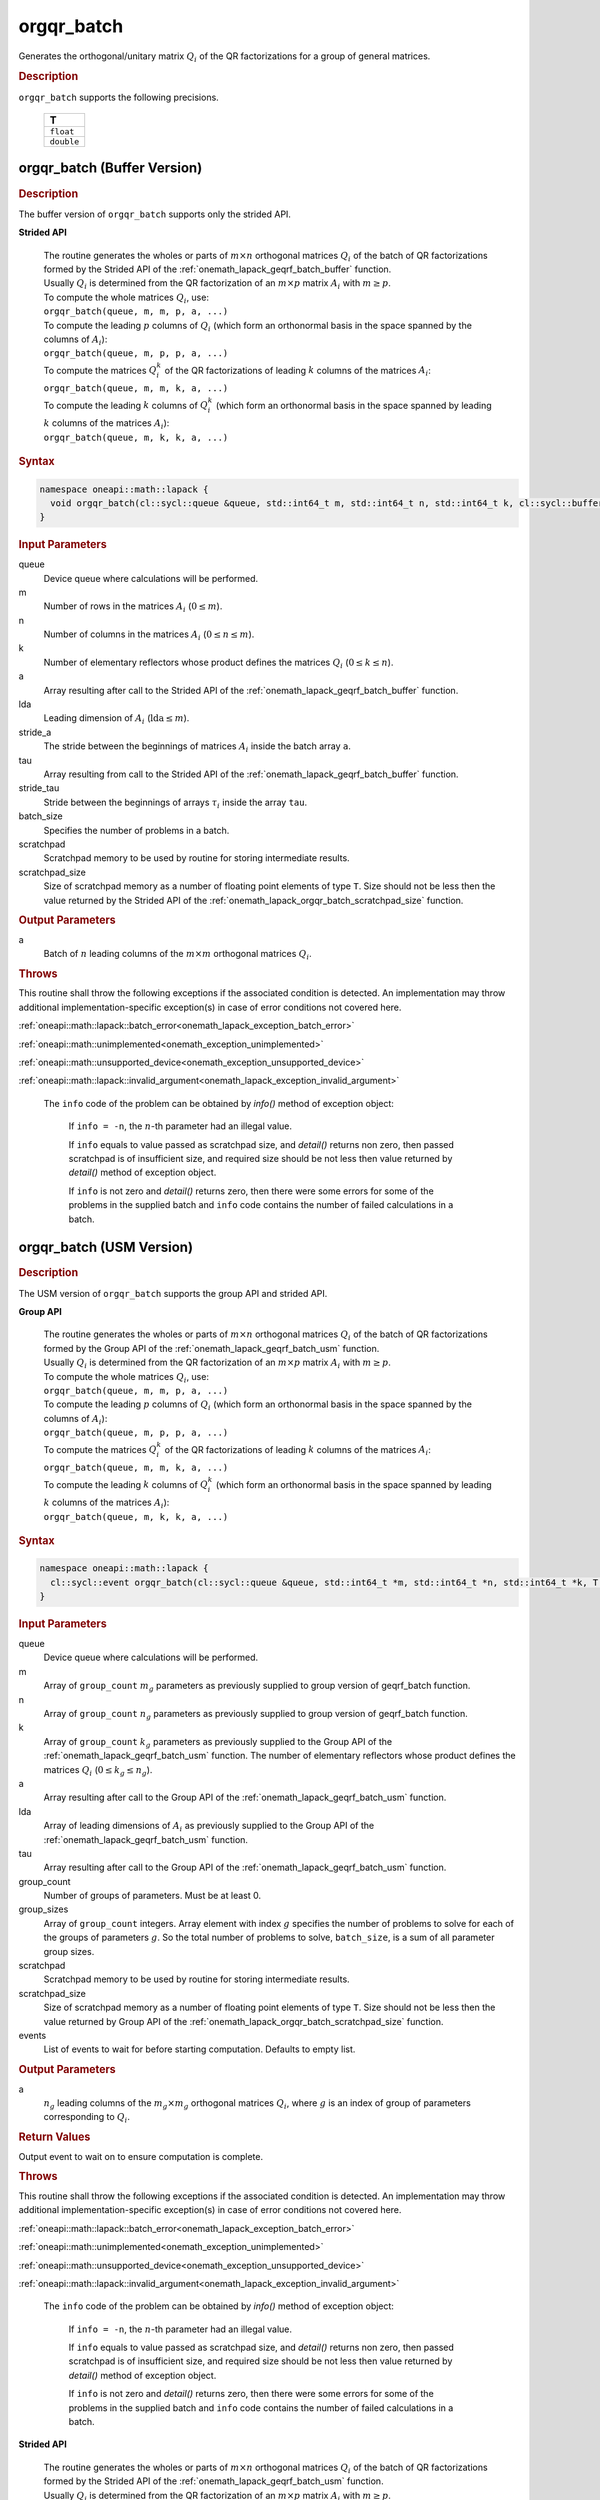 .. SPDX-FileCopyrightText: 2019-2020 Intel Corporation
..
.. SPDX-License-Identifier: CC-BY-4.0

.. _onemath_lapack_orgqr_batch:

orgqr_batch
===========

Generates the orthogonal/unitary matrix :math:`Q_i` of the QR factorizations for a group of general matrices.

.. rubric:: Description

``orgqr_batch`` supports the following precisions.

   .. list-table:: 
      :header-rows: 1

      * -  T 
      * -  ``float`` 
      * -  ``double`` 

.. _onemath_lapack_orgqr_batch_buffer:

orgqr_batch (Buffer Version)
----------------------------

.. rubric:: Description

The buffer version of ``orgqr_batch`` supports only the strided API. 
   
**Strided API**

 | The routine generates the wholes or parts of :math:`m \times n` orthogonal matrices :math:`Q_i` of the batch of QR factorizations formed by the Strided API of the :ref:`onemath_lapack_geqrf_batch_buffer` function.
 | Usually :math:`Q_i` is determined from the QR factorization of an :math:`m \times p` matrix :math:`A_i` with :math:`m \ge p`.
 | To compute the whole matrices :math:`Q_i`, use:
 | ``orgqr_batch(queue, m, m, p, a, ...)``
 | To compute the leading :math:`p` columns of :math:`Q_i` (which form an orthonormal basis in the space spanned by the columns of :math:`A_i`):
 | ``orgqr_batch(queue, m, p, p, a, ...)``
 | To compute the matrices :math:`Q_i^k` of the QR factorizations of leading :math:`k` columns of the matrices :math:`A_i`:
 | ``orgqr_batch(queue, m, m, k, a, ...)``
 | To compute the leading :math:`k` columns of :math:`Q_i^k` (which form an orthonormal basis in the space spanned by leading :math:`k` columns of the matrices :math:`A_i`):
 | ``orgqr_batch(queue, m, k, k, a, ...)``

.. rubric:: Syntax

.. code-block:: cpp

    namespace oneapi::math::lapack {
      void orgqr_batch(cl::sycl::queue &queue, std::int64_t m, std::int64_t n, std::int64_t k, cl::sycl::buffer<T> &a, std::int64_t lda, std::int64_t stride_a, cl::sycl::buffer<T> &tau, std::int64_t stride_tau, std::int64_t batch_size, cl::sycl::buffer<T> &scratchpad, std::int64_t scratchpad_size)
    }

.. container:: section

   .. rubric:: Input Parameters

queue
  Device queue where calculations will be performed.

m
  Number of rows in the matrices :math:`A_i` (:math:`0 \le m`).

n
  Number of columns in the matrices :math:`A_i` (:math:`0 \le n \le m`).

k
  Number of elementary reflectors whose product defines the matrices :math:`Q_i` (:math:`0 \le k \le n`).

a
  Array resulting after call to the Strided API of the :ref:`onemath_lapack_geqrf_batch_buffer` function.

lda
  Leading dimension of :math:`A_i` (:math:`\text{lda} \le m`).

stride_a
  The stride between the beginnings of matrices :math:`A_i` inside the batch array ``a``.

tau
  Array resulting from call to the Strided API of the :ref:`onemath_lapack_geqrf_batch_buffer` function.

stride_tau
  Stride between the beginnings of arrays :math:`\tau_i` inside the array ``tau``.

batch_size
  Specifies the number of problems in a batch.

scratchpad
  Scratchpad memory to be used by routine for storing intermediate results.

scratchpad_size
  Size of scratchpad memory as a number of floating point elements of type ``T``. Size should not be less then the value returned by the Strided API of the :ref:`onemath_lapack_orgqr_batch_scratchpad_size` function.

.. container:: section

   .. rubric:: Output Parameters

a
  Batch of :math:`n` leading columns of the :math:`m \times m` orthogonal matrices :math:`Q_i`.

.. container:: section

  .. rubric:: Throws

This routine shall throw the following exceptions if the associated condition is detected. An implementation may throw additional implementation-specific exception(s) in case of error conditions not covered here.

:ref:`oneapi::math::lapack::batch_error<onemath_lapack_exception_batch_error>`

:ref:`oneapi::math::unimplemented<onemath_exception_unimplemented>`

:ref:`oneapi::math::unsupported_device<onemath_exception_unsupported_device>`

:ref:`oneapi::math::lapack::invalid_argument<onemath_lapack_exception_invalid_argument>`

   The ``info`` code of the problem can be obtained by `info()` method of exception object:

    If ``info = -n``, the :math:`n`-th parameter had an illegal value.

    If ``info`` equals to value passed as scratchpad size, and `detail()` returns non zero, then passed scratchpad is of insufficient size, and required size should be not less then value returned by `detail()` method of exception object.

    If ``info`` is not zero and `detail()` returns zero, then there were some errors for some of the problems in the supplied batch and ``info`` code contains the number of failed calculations in a batch.

.. _onemath_lapack_orgqr_batch_usm:

orgqr_batch (USM Version)
-------------------------

.. rubric:: Description

The USM version of ``orgqr_batch`` supports the group API and strided API. 

**Group API**

 | The routine generates the wholes or parts of :math:`m \times n` orthogonal matrices :math:`Q_i` of the batch of QR factorizations formed by the Group API of the :ref:`onemath_lapack_geqrf_batch_usm` function.
 | Usually :math:`Q_i` is determined from the QR factorization of an :math:`m \times p` matrix :math:`A_i` with :math:`m \ge p`.
 | To compute the whole matrices :math:`Q_i`, use:
 | ``orgqr_batch(queue, m, m, p, a, ...)``
 | To compute the leading :math:`p` columns of :math:`Q_i` (which form an orthonormal basis in the space spanned by the columns of :math:`A_i`):
 | ``orgqr_batch(queue, m, p, p, a, ...)``
 | To compute the matrices :math:`Q_i^k` of the QR factorizations of leading :math:`k` columns of the matrices :math:`A_i`:
 | ``orgqr_batch(queue, m, m, k, a, ...)``
 | To compute the leading :math:`k` columns of :math:`Q_i^k` (which form an orthonormal basis in the space spanned by leading :math:`k` columns of the matrices :math:`A_i`):
 | ``orgqr_batch(queue, m, k, k, a, ...)``

.. rubric:: Syntax

.. code-block:: cpp

    namespace oneapi::math::lapack {
      cl::sycl::event orgqr_batch(cl::sycl::queue &queue, std::int64_t *m, std::int64_t *n, std::int64_t *k, T **a, std::int64_t *lda, T **tau, std::int64_t group_count, std::int64_t *group_sizes, T *scratchpad, std::int64_t scratchpad_size, const std::vector<cl::sycl::event> &events = {})
    }

.. container:: section

   .. rubric:: Input Parameters


queue
  Device queue where calculations will be performed.

m
  Array of ``group_count`` :math:`m_g` parameters as previously supplied to group version of geqrf_batch function.

n
  Array of ``group_count`` :math:`n_g` parameters as previously supplied to group version of geqrf_batch function.

k
  Array of ``group_count`` :math:`k_g` parameters as previously supplied to the Group API of the :ref:`onemath_lapack_geqrf_batch_usm` function. The number of elementary reflectors whose product defines the matrices :math:`Q_i` (:math:`0 \le k_g \le n_g`).

a
  Array resulting after call to the Group API of the :ref:`onemath_lapack_geqrf_batch_usm` function.

lda
  Array of leading dimensions of :math:`A_i` as previously supplied to the Group API of the :ref:`onemath_lapack_geqrf_batch_usm` function.

tau
  Array resulting after call to the Group API of the :ref:`onemath_lapack_geqrf_batch_usm` function.

group_count
  Number of groups of parameters. Must be at least 0.

group_sizes
  Array of ``group_count`` integers. Array element with index :math:`g` specifies the number of problems to solve for each of the groups of parameters :math:`g`. So the total number of problems to solve, ``batch_size``, is a sum of all parameter group sizes.

scratchpad
  Scratchpad memory to be used by routine for storing intermediate results.

scratchpad_size
  Size of scratchpad memory as a number of floating point elements of type ``T``. Size should not be less then the value returned by Group API of the :ref:`onemath_lapack_orgqr_batch_scratchpad_size` function.

events
  List of events to wait for before starting computation. Defaults to empty list.

.. container:: section

   .. rubric:: Output Parameters

a
  :math:`n_g` leading columns of the :math:`m_g \times m_g` orthogonal matrices :math:`Q_i`, where :math:`g` is an index of group of parameters corresponding to :math:`Q_i`.

.. container:: section
   
   .. rubric:: Return Values

Output event to wait on to ensure computation is complete.

.. container:: section

  .. rubric:: Throws

This routine shall throw the following exceptions if the associated condition is detected. An implementation may throw additional implementation-specific exception(s) in case of error conditions not covered here.

:ref:`oneapi::math::lapack::batch_error<onemath_lapack_exception_batch_error>`

:ref:`oneapi::math::unimplemented<onemath_exception_unimplemented>`

:ref:`oneapi::math::unsupported_device<onemath_exception_unsupported_device>`

:ref:`oneapi::math::lapack::invalid_argument<onemath_lapack_exception_invalid_argument>`

   The ``info`` code of the problem can be obtained by `info()` method of exception object:

    If ``info = -n``, the :math:`n`-th parameter had an illegal value.
    
    If ``info`` equals to value passed as scratchpad size, and `detail()` returns non zero, then passed scratchpad is of insufficient size, and required size should be not less then value returned by `detail()` method of exception object.

    If ``info`` is not zero and `detail()` returns zero, then there were some errors for some of the problems in the supplied batch and ``info`` code contains the number of failed calculations in a batch.


**Strided API**

 | The routine generates the wholes or parts of :math:`m \times n` orthogonal matrices :math:`Q_i` of the batch of QR factorizations formed by the Strided API of the :ref:`onemath_lapack_geqrf_batch_usm` function.
 | Usually :math:`Q_i` is determined from the QR factorization of an :math:`m \times p` matrix :math:`A_i` with :math:`m \ge p`.
 | To compute the whole matrices :math:`Q_i`, use:
 | ``orgqr_batch(queue, m, m, p, a, ...)``
 | To compute the leading :math:`p` columns of :math:`Q_i` (which form an orthonormal basis in the space spanned by the columns of :math:`A_i`):
 | ``orgqr_batch(queue, m, p, p, a, ...)``
 | To compute the matrices :math:`Q_i^k` of the QR factorizations of leading :math:`k` columns of the matrices :math:`A_i`:
 | ``orgqr_batch(queue, m, m, k, a, ...)``
 | To compute the leading :math:`k` columns of :math:`Q_i^k` (which form an orthonormal basis in the space spanned by leading :math:`k` columns of the matrices :math:`A_i`):
 | ``orgqr_batch(queue, m, k, k, a, ...)``

.. rubric:: Syntax

.. code-block:: cpp

    namespace oneapi::math::lapack {
      cl::sycl::event orgqr_batch(cl::sycl::queue &queue, std::int64_t m, std::int64_t n, std::int64_t k, T *a, std::int64_t lda, std::int64_t stride_a, T *tau, std::int64_t stride_tau, std::int64_t batch_size, T *scratchpad, std::int64_t scratchpad_size, const std::vector<cl::sycl::event> &events = {})
    };

.. container:: section

   .. rubric:: Input Parameters

queue
  Device queue where calculations will be performed.

m
  Number of rows in the matrices :math:`A_i` (:math:`0 \le m`).

n
  Number of columns in the matrices :math:`A_i` (:math:`0 \le n \le m`).

k
  Number of elementary reflectors whose product defines the matrices :math:`Q_i` (:math:`0 \le k \le n`).

a
  Array resulting after call to the Strided API of the :ref:`onemath_lapack_geqrf_batch_usm` function.

lda
  Leading dimension of :math:`A_i` (:math:`\text{lda} \le m`).

stride_a
  The stride between the beginnings of matrices :math:`A_i` inside the batch array ``a``.

tau
  Array resulting from call to the Strided API of the :ref:`onemath_lapack_geqrf_batch_usm` function.

stride_tau
  Stride between the beginnings of arrays :math:`\tau_i` inside the array ``tau``.

batch_size
  Specifies the number of problems in a batch.

scratchpad
  Scratchpad memory to be used by routine for storing intermediate results.

scratchpad_size
  Size of scratchpad memory as a number of floating point elements of type ``T``. Size should not be less then the value returned by the Strided API of the :ref:`onemath_lapack_orgqr_batch_scratchpad_size` function.

events
  List of events to wait for before starting computation. Defaults to empty list.

.. container:: section

   .. rubric:: Output Parameters

a
  Batch of :math:`n` leading columns of the :math:`m \times m` orthogonal matrices :math:`Q_i`.

.. container:: section
   
   .. rubric:: Return Values

Output event to wait on to ensure computation is complete.

.. container:: section

  .. rubric:: Throws

This routine shall throw the following exceptions if the associated condition is detected. An implementation may throw additional implementation-specific exception(s) in case of error conditions not covered here.

:ref:`oneapi::math::lapack::batch_error<onemath_lapack_exception_batch_error>`

:ref:`oneapi::math::unimplemented<onemath_exception_unimplemented>`

:ref:`oneapi::math::unsupported_device<onemath_exception_unsupported_device>`

:ref:`oneapi::math::lapack::invalid_argument<onemath_lapack_exception_invalid_argument>`
 
   The ``info`` code of the problem can be obtained by `info()` method of exception object:

    If ``info = -n``, the :math:`n`-th parameter had an illegal value.

    If ``info`` equals to value passed as scratchpad size, and `detail()` returns non zero, then passed scratchpad is of insufficient size, and required size should be not less then value returned by `detail()` method of exception object.

    If ``info`` is not zero and `detail()` returns zero, then there were some errors for some of the problems in the supplied batch and ``info`` code contains the number of failed calculations in a batch.

**Parent topic:** :ref:`onemath_lapack-like-extensions-routines`

